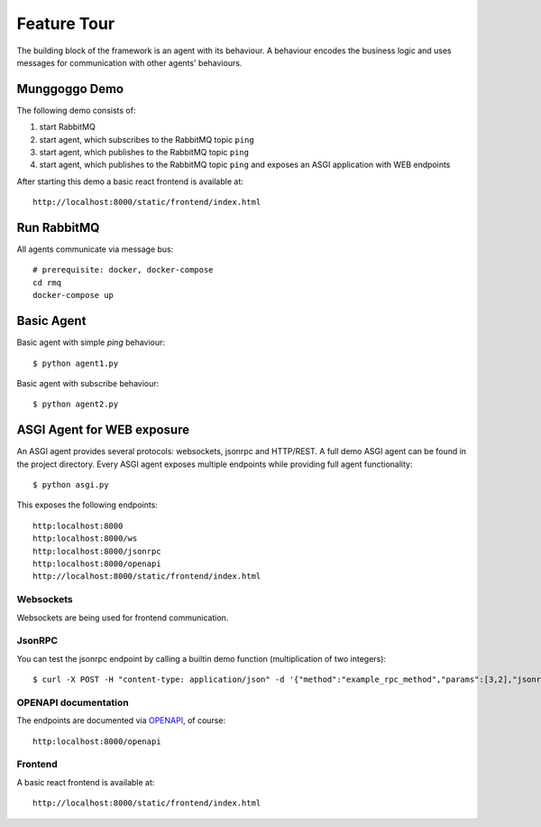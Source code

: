 Feature Tour
============
The building block of the framework is an agent with its behaviour. A behaviour encodes the business logic and
uses messages for communication with other agents' behaviours.

Munggoggo Demo
-----------------
The following demo consists of:

1. start RabbitMQ
2. start agent, which subscribes to the RabbitMQ topic ``ping``
3. start agent, which publishes to the RabbitMQ topic ``ping``
4. start agent, which publishes to the RabbitMQ topic ``ping`` and exposes an ASGI application with WEB endpoints

After starting this demo a basic react frontend is available at::

    http://localhost:8000/static/frontend/index.html

.. raw:: html

    <a href="https://asciinema.org/a/278453?t=0.2" target="_blank"><img src="https://asciinema.org/a/278453.svg" /></a>

Run RabbitMQ
-----------------
All agents communicate via message bus::

    # prerequisite: docker, docker-compose
    cd rmq
    docker-compose up

Basic Agent
-----------------

Basic agent with simple *ping* behaviour::

    $ python agent1.py

Basic agent with subscribe behaviour::

    $ python agent2.py

ASGI Agent for WEB exposure
---------------------------
An ASGI agent provides several protocols: websockets, jsonrpc and HTTP/REST.
A full demo ASGI agent can be found in the project directory.
Every ASGI agent exposes multiple endpoints while providing full agent functionality::

    $ python asgi.py

This exposes the following endpoints::

    http:localhost:8000
    http:localhost:8000/ws
    http:localhost:8000/jsonrpc
    http:localhost:8000/openapi
    http://localhost:8000/static/frontend/index.html

Websockets
~~~~~~~~~~~~~~~~~~~~~
Websockets are being used for frontend communication.

JsonRPC
~~~~~~~~~~~~~~~~~~~~~
You can test the jsonrpc endpoint by calling a builtin demo function (multiplication of two integers)::

    $ curl -X POST -H "content-type: application/json" -d '{"method":"example_rpc_method","params":[3,2],"jsonrpc":"2.0","id":1}' http://localhost:8000/jsonrpc

OPENAPI documentation
~~~~~~~~~~~~~~~~~~~~~
The endpoints are documented via `OPENAPI <https://swagger.io/docs/specification/about/>`_, of course::

    http:localhost:8000/openapi

Frontend
~~~~~~~~~~~~~~~~~~~~~
A basic react frontend is available at::

    http://localhost:8000/static/frontend/index.html

.. image:: munggoggo.png
   :scale: 100 %


